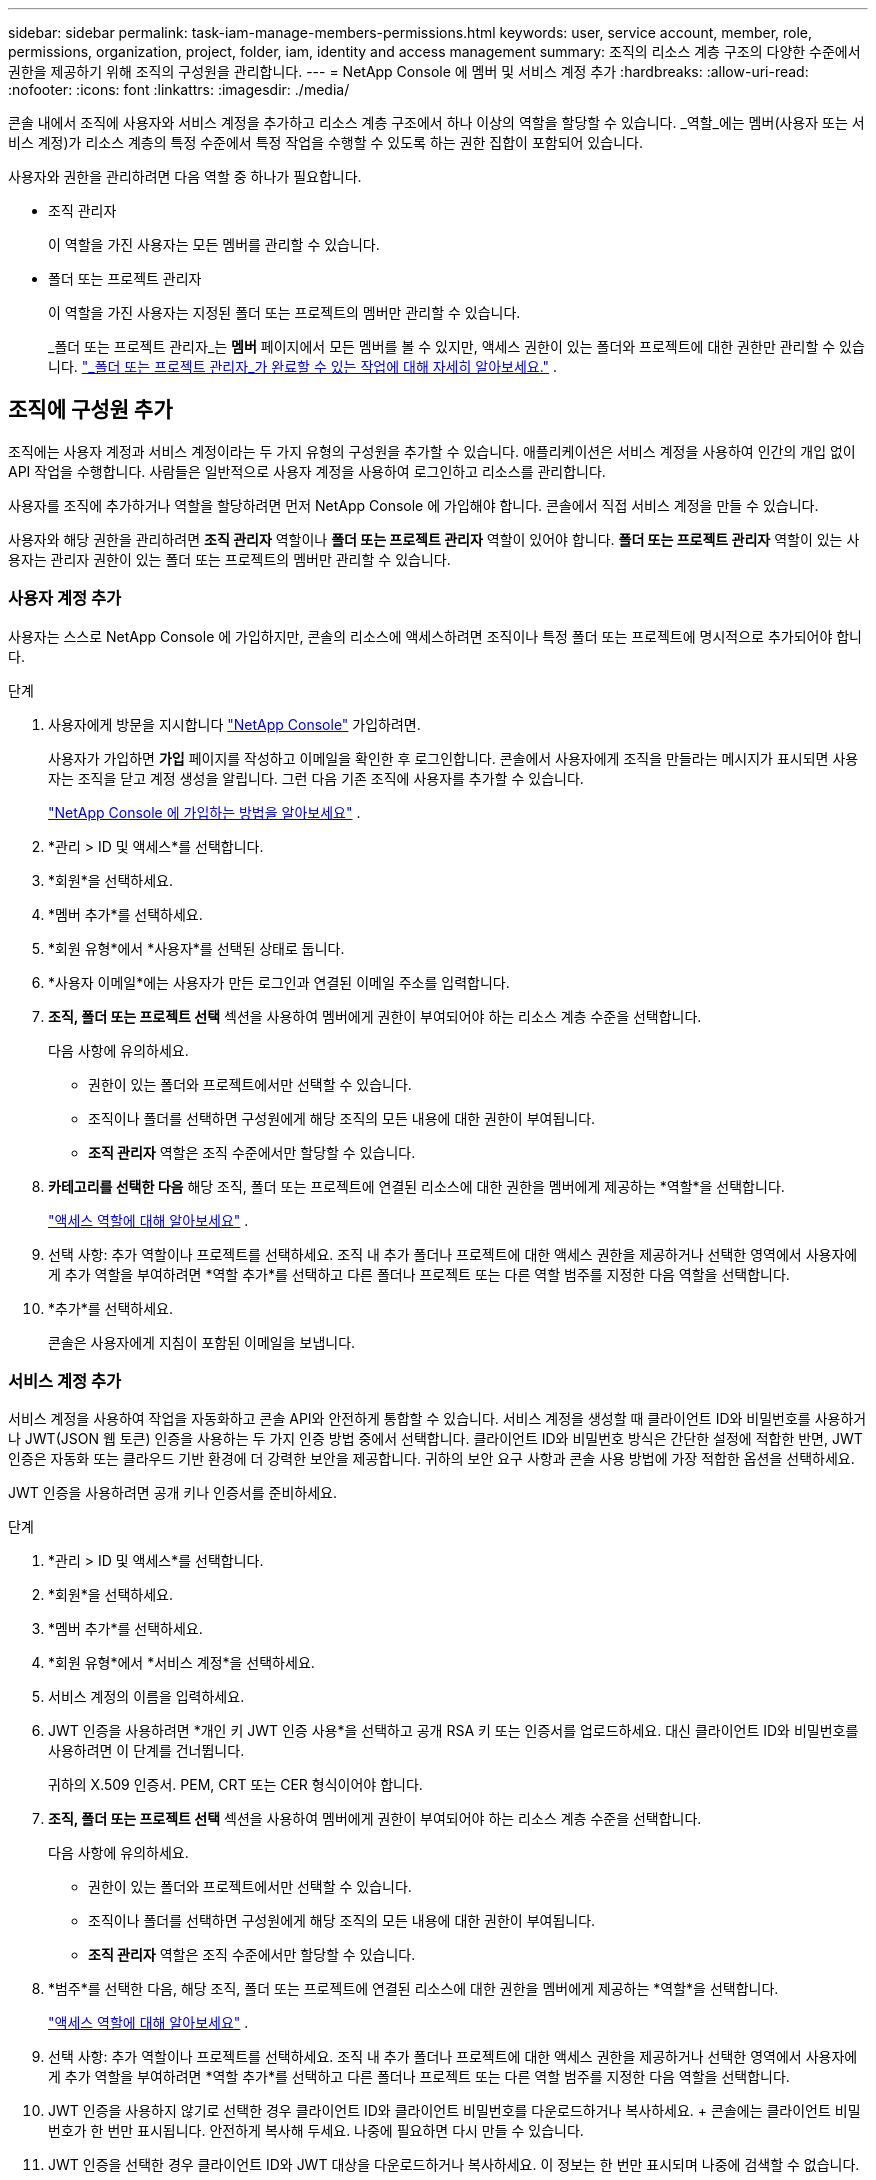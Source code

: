 ---
sidebar: sidebar 
permalink: task-iam-manage-members-permissions.html 
keywords: user, service account, member, role, permissions, organization, project, folder, iam, identity and access management 
summary: 조직의 리소스 계층 구조의 다양한 수준에서 권한을 제공하기 위해 조직의 구성원을 관리합니다. 
---
= NetApp Console 에 멤버 및 서비스 계정 추가
:hardbreaks:
:allow-uri-read: 
:nofooter: 
:icons: font
:linkattrs: 
:imagesdir: ./media/


[role="lead"]
콘솔 내에서 조직에 사용자와 서비스 계정을 추가하고 리소스 계층 구조에서 하나 이상의 역할을 할당할 수 있습니다.  _역할_에는 멤버(사용자 또는 서비스 계정)가 리소스 계층의 특정 수준에서 특정 작업을 수행할 수 있도록 하는 권한 집합이 포함되어 있습니다.

사용자와 권한을 관리하려면 다음 역할 중 하나가 필요합니다.

* 조직 관리자
+
이 역할을 가진 사용자는 모든 멤버를 관리할 수 있습니다.

* 폴더 또는 프로젝트 관리자
+
이 역할을 가진 사용자는 지정된 폴더 또는 프로젝트의 멤버만 관리할 수 있습니다.

+
_폴더 또는 프로젝트 관리자_는 *멤버* 페이지에서 모든 멤버를 볼 수 있지만, 액세스 권한이 있는 폴더와 프로젝트에 대한 권한만 관리할 수 있습니다. link:reference-iam-predefined-roles.html["_폴더 또는 프로젝트 관리자_가 완료할 수 있는 작업에 대해 자세히 알아보세요."] .





== 조직에 구성원 추가

조직에는 사용자 계정과 서비스 계정이라는 두 가지 유형의 구성원을 추가할 수 있습니다. 애플리케이션은 서비스 계정을 사용하여 인간의 개입 없이 API 작업을 수행합니다.  사람들은 일반적으로 사용자 계정을 사용하여 로그인하고 리소스를 관리합니다.

사용자를 조직에 추가하거나 역할을 할당하려면 먼저 NetApp Console 에 가입해야 합니다.  콘솔에서 직접 서비스 계정을 만들 수 있습니다.

사용자와 해당 권한을 관리하려면 *조직 관리자* 역할이나 *폴더 또는 프로젝트 관리자* 역할이 있어야 합니다.  *폴더 또는 프로젝트 관리자* 역할이 있는 사용자는 관리자 권한이 있는 폴더 또는 프로젝트의 멤버만 관리할 수 있습니다.



=== 사용자 계정 추가

사용자는 스스로 NetApp Console 에 가입하지만, 콘솔의 리소스에 액세스하려면 조직이나 특정 폴더 또는 프로젝트에 명시적으로 추가되어야 합니다.

.단계
. 사용자에게 방문을 지시합니다 https://console.netapp.com/["NetApp Console"^] 가입하려면.
+
사용자가 가입하면 *가입* 페이지를 작성하고 이메일을 확인한 후 로그인합니다. 콘솔에서 사용자에게 조직을 만들라는 메시지가 표시되면 사용자는 조직을 닫고 계정 생성을 알립니다.  그런 다음 기존 조직에 사용자를 추가할 수 있습니다.

+
link:task-sign-up-saas.html["NetApp Console 에 가입하는 방법을 알아보세요"] .

. *관리 > ID 및 액세스*를 선택합니다.
. *회원*을 선택하세요.
. *멤버 추가*를 선택하세요.
. *회원 유형*에서 *사용자*를 선택된 상태로 둡니다.
. *사용자 이메일*에는 사용자가 만든 로그인과 연결된 이메일 주소를 입력합니다.
. *조직, 폴더 또는 프로젝트 선택* 섹션을 사용하여 멤버에게 권한이 부여되어야 하는 리소스 계층 수준을 선택합니다.
+
다음 사항에 유의하세요.

+
** 권한이 있는 폴더와 프로젝트에서만 선택할 수 있습니다.
** 조직이나 폴더를 선택하면 구성원에게 해당 조직의 모든 내용에 대한 권한이 부여됩니다.
** *조직 관리자* 역할은 조직 수준에서만 할당할 수 있습니다.


. *카테고리를 선택한 다음* 해당 조직, 폴더 또는 프로젝트에 연결된 리소스에 대한 권한을 멤버에게 제공하는 *역할*을 선택합니다.
+
link:reference-iam-predefined-roles.html["액세스 역할에 대해 알아보세요"] .

. 선택 사항: 추가 역할이나 프로젝트를 선택하세요.  조직 내 추가 폴더나 프로젝트에 대한 액세스 권한을 제공하거나 선택한 영역에서 사용자에게 추가 역할을 부여하려면 *역할 추가*를 선택하고 다른 폴더나 프로젝트 또는 다른 역할 범주를 지정한 다음 역할을 선택합니다.
. *추가*를 선택하세요.
+
콘솔은 사용자에게 지침이 포함된 이메일을 보냅니다.





=== 서비스 계정 추가

서비스 계정을 사용하여 작업을 자동화하고 콘솔 API와 안전하게 통합할 수 있습니다.  서비스 계정을 생성할 때 클라이언트 ID와 비밀번호를 사용하거나 JWT(JSON 웹 토큰) 인증을 사용하는 두 가지 인증 방법 중에서 선택합니다.  클라이언트 ID와 비밀번호 방식은 간단한 설정에 적합한 반면, JWT 인증은 자동화 또는 클라우드 기반 환경에 더 강력한 보안을 제공합니다.  귀하의 보안 요구 사항과 콘솔 사용 방법에 가장 적합한 옵션을 선택하세요.

JWT 인증을 사용하려면 공개 키나 인증서를 준비하세요.

.단계
. *관리 > ID 및 액세스*를 선택합니다.
. *회원*을 선택하세요.
. *멤버 추가*를 선택하세요.
. *회원 유형*에서 *서비스 계정*을 선택하세요.
. 서비스 계정의 이름을 입력하세요.
. JWT 인증을 사용하려면 *개인 키 JWT 인증 사용*을 선택하고 공개 RSA 키 또는 인증서를 업로드하세요.  대신 클라이언트 ID와 비밀번호를 사용하려면 이 단계를 건너뜁니다.
+
귀하의 X.509 인증서.  PEM, CRT 또는 CER 형식이어야 합니다.

. *조직, 폴더 또는 프로젝트 선택* 섹션을 사용하여 멤버에게 권한이 부여되어야 하는 리소스 계층 수준을 선택합니다.
+
다음 사항에 유의하세요.

+
** 권한이 있는 폴더와 프로젝트에서만 선택할 수 있습니다.
** 조직이나 폴더를 선택하면 구성원에게 해당 조직의 모든 내용에 대한 권한이 부여됩니다.
** *조직 관리자* 역할은 조직 수준에서만 할당할 수 있습니다.


. *범주*를 선택한 다음, 해당 조직, 폴더 또는 프로젝트에 연결된 리소스에 대한 권한을 멤버에게 제공하는 *역할*을 선택합니다.
+
link:reference-iam-predefined-roles.html["액세스 역할에 대해 알아보세요"] .

. 선택 사항: 추가 역할이나 프로젝트를 선택하세요.  조직 내 추가 폴더나 프로젝트에 대한 액세스 권한을 제공하거나 선택한 영역에서 사용자에게 추가 역할을 부여하려면 *역할 추가*를 선택하고 다른 폴더나 프로젝트 또는 다른 역할 범주를 지정한 다음 역할을 선택합니다.
. JWT 인증을 사용하지 않기로 선택한 경우 클라이언트 ID와 클라이언트 비밀번호를 다운로드하거나 복사하세요.  + 콘솔에는 클라이언트 비밀번호가 한 번만 표시됩니다.  안전하게 복사해 두세요. 나중에 필요하면 다시 만들 수 있습니다.
. JWT 인증을 선택한 경우 클라이언트 ID와 JWT 대상을 다운로드하거나 복사하세요.  이 정보는 한 번만 표시되며 나중에 검색할 수 없습니다.
. *닫기*를 선택하세요.




== 조직 구성원 보기

조직의 리소스 계층 구조에서 다양한 수준에서 멤버에게 할당된 역할을 보면 멤버에게 어떤 리소스와 권한이 제공되는지 파악할 수 있습니다.link:task-iam-manage-roles.html["역할을 사용하여 콘솔 리소스에 대한 액세스를 제어하는 방법을 알아보세요."^]

*회원* 페이지에서 사용자 계정과 서비스 계정을 모두 볼 수 있습니다.


NOTE: 특정 폴더나 프로젝트에 연관된 모든 멤버를 볼 수도 있습니다. link:task-iam-manage-folders-projects.html#view-associated-resources-members["자세히 알아보기"] .

.단계
. *관리 > ID 및 액세스*를 선택합니다.
. *회원*을 선택하세요.
+
*구성원* 표에는 조직의 구성원이 나열됩니다.

. *회원* 페이지에서 테이블의 회원으로 이동하여 다음을 선택합니다.image:icon-action.png["세 개의 점이 나란히 있는 아이콘"] 그런 다음 *세부정보 보기*를 선택하세요.




== 조직에서 구성원 제거

예를 들어, 회사를 떠나는 경우와 같이 조직에서 구성원을 제거해야 할 수도 있습니다.

시스템은 멤버의 권한을 제거하지만 콘솔과 NetApp 지원 사이트 계정은 유지합니다.

.단계
. *회원* 페이지에서 테이블의 회원으로 이동하여 다음을 선택합니다.image:icon-action.png["세 개의 점이 나란히 있는 아이콘"] 그런 다음 *사용자 삭제*를 선택하세요.
. 조직에서 해당 구성원을 제거할 것인지 확인하세요.




== 서비스 계정의 자격 증명을 다시 만듭니다.

자격 증명을 분실하거나 업데이트해야 하는 경우 새로운 자격 증명을 만드세요.

자격 증명을 다시 만들면 서비스 계정의 기존 자격 증명을 삭제하고 새 자격 증명을 만듭니다. 이전 자격 증명을 사용할 수 없습니다.

.단계
. *관리 > ID 및 액세스*를 선택합니다.
. *회원*을 선택하세요.
. *멤버* 테이블에서 서비스 계정으로 이동하여 다음을 선택합니다.image:icon-action.png["세 개의 점이 나란히 있는 아이콘"] 그런 다음 *비밀 다시 만들기*를 선택하세요.
. *다시 만들기*를 선택하세요.
. 클라이언트 ID와 클라이언트 비밀번호를 다운로드하거나 복사하세요.  + 클라이언트 비밀번호는 한 번만 표시됩니다. 복사하거나 다운로드하여 안전하게 보관하세요.




== 사용자의 다중 인증 요소(MFA) 관리

사용자가 MFA 장치에 대한 액세스 권한을 잃은 경우 MFA 구성을 제거하거나 비활성화할 수 있습니다.

제거 후 사용자는 로그인 시 MFA를 다시 구성해야 합니다.  사용자가 MFA 장치에 대한 액세스 권한을 일시적으로 잃은 경우 MFA를 설정할 때 저장한 복구 코드를 사용하여 로그인할 수 있습니다.

복구 코드가 없는 경우 MFA를 일시적으로 비활성화하여 로그인을 허용합니다. 사용자의 MFA를 비활성화하면 8시간 동안만 비활성화되고 그 후 자동으로 다시 활성화됩니다. 사용자는 해당 기간 동안 MFA 없이 한 번만 로그인할 수 있습니다. 8시간이 지나면 사용자는 MFA를 사용하여 로그인해야 합니다.


NOTE: 사용자의 다중 요소 인증을 관리하려면 영향을 받는 사용자와 동일한 도메인에 이메일 주소가 있어야 합니다.

.단계
. *관리 > ID 및 액세스*를 선택합니다.
. *회원*을 선택하세요.
+
*구성원* 표에는 조직의 구성원이 나열됩니다.

. *회원* 페이지에서 테이블의 회원으로 이동하여 다음을 선택합니다.image:icon-action.png["세 개의 점이 나란히 있는 아이콘"] 그런 다음 *다중 인증 관리*를 선택하세요.
. 사용자의 MFA 구성을 제거할지 또는 비활성화할지 선택합니다.

